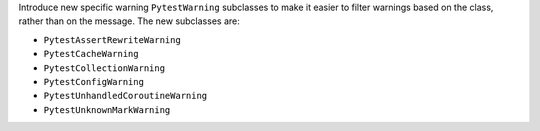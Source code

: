 Introduce new specific warning ``PytestWarning`` subclasses to make it easier to filter warnings based on the class, rather than on the message. The new subclasses are:


* ``PytestAssertRewriteWarning``

* ``PytestCacheWarning``

* ``PytestCollectionWarning``

* ``PytestConfigWarning``

* ``PytestUnhandledCoroutineWarning``

* ``PytestUnknownMarkWarning``
